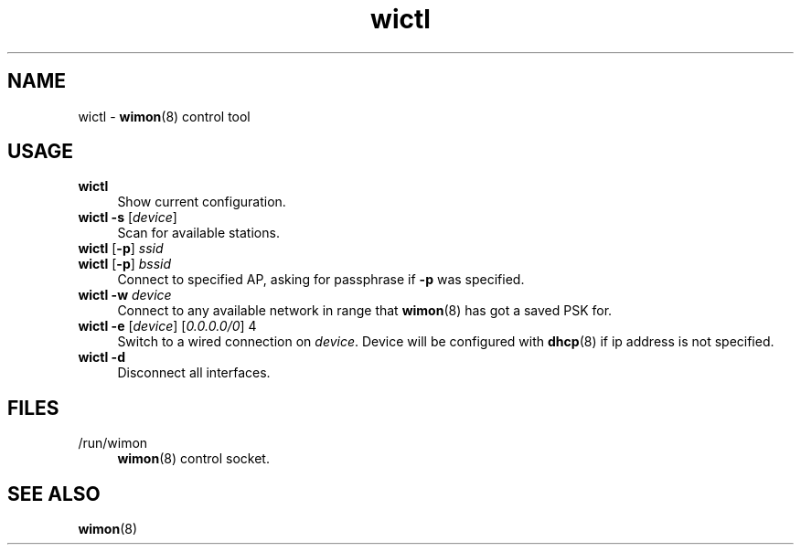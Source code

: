 .TH wictl 1
'''
.SH NAME
wictl \- \fBwimon\fR(8) control tool
'''
.SH USAGE
.IP "\fBwictl\fR" 4
Show current configuration.
.IP "\fBwictl\fR \fB-s\fR [\fIdevice\fR]" 4
Scan for available stations.
.IP "\fBwictl\fR [\fB-p\fR] \fIssid\fR" 4
.IP "\fBwictl\fR [\fB-p\fR] \fIbssid\fR" 4
Connect to specified AP, asking for passphrase if \fB-p\fR was specified.
.IP "\fBwictl\fR \fB-w\fR \fIdevice\fR" 4
Connect to any available network in range that \fBwimon\fR(8) has got
a saved PSK for.
.IP "\fBwictl\fR \fB-e\fR [\fIdevice\fR] [\fI0.0.0.0/0\fR] 4
Switch to a wired connection on \fIdevice\fR. Device will be configured
with \fBdhcp\fR(8) if ip address is not specified.
.IP "\fBwictl\fR \fB-d\fR" 4
Disconnect all interfaces.
'''
.SH FILES
.IP "/run/wimon" 4
\fBwimon\fR(8) control socket.
'''
.SH SEE ALSO
\fBwimon\fR(8)
